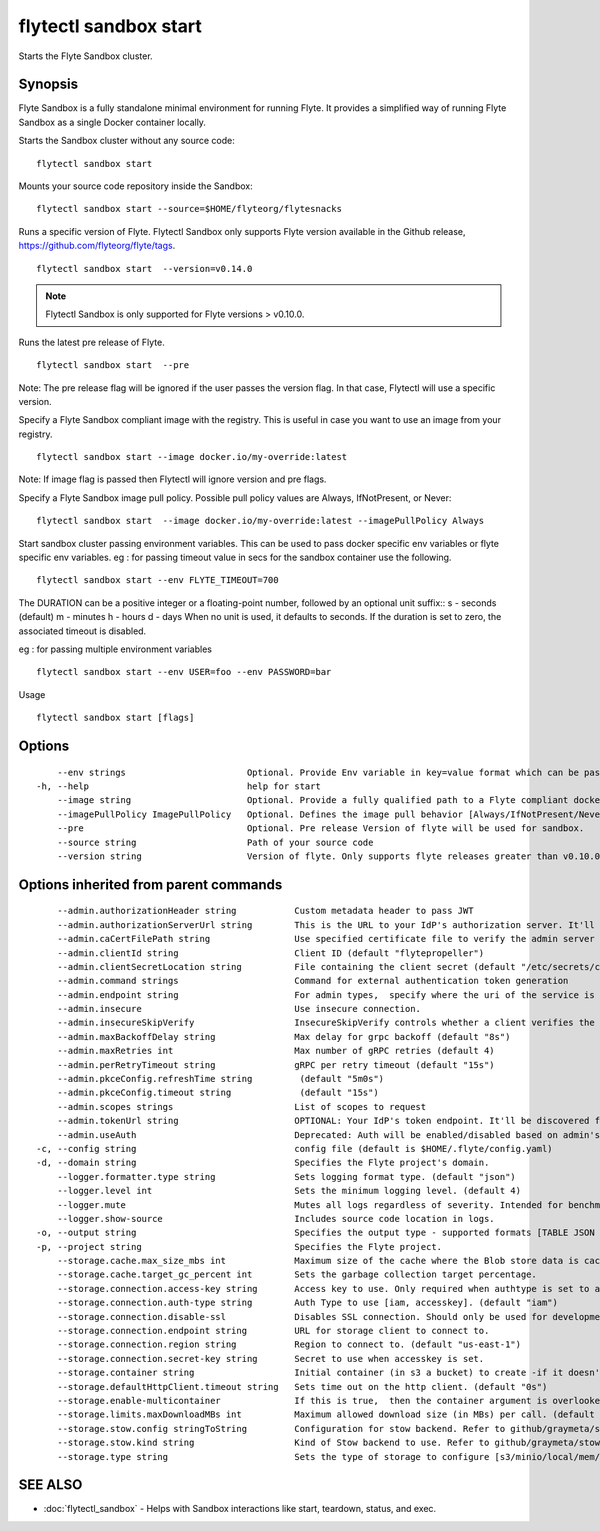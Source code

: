 .. _flytectl_sandbox_start:

flytectl sandbox start
----------------------

Starts the Flyte Sandbox cluster.

Synopsis
~~~~~~~~



Flyte Sandbox is a fully standalone minimal environment for running Flyte. It provides a simplified way of running Flyte Sandbox as a single Docker container locally.  

Starts the Sandbox cluster without any source code:
::

 flytectl sandbox start
	
Mounts your source code repository inside the Sandbox:
::

 flytectl sandbox start --source=$HOME/flyteorg/flytesnacks 
	
Runs a specific version of Flyte. Flytectl Sandbox only supports Flyte version available in the Github release, https://github.com/flyteorg/flyte/tags.
::

 flytectl sandbox start  --version=v0.14.0

.. note::
	  Flytectl Sandbox is only supported for Flyte versions > v0.10.0.

Runs the latest pre release of  Flyte.
::

 flytectl sandbox start  --pre

Note: The pre release flag will be ignored if the user passes the version flag. In that case, Flytectl will use a specific version. 

Specify a Flyte Sandbox compliant image with the registry. This is useful in case you want to use an image from your registry.
::

  flytectl sandbox start --image docker.io/my-override:latest

Note: If image flag is passed then Flytectl will ignore version and pre flags.
	
Specify a Flyte Sandbox image pull policy. Possible pull policy values are Always, IfNotPresent, or Never:
::

 flytectl sandbox start  --image docker.io/my-override:latest --imagePullPolicy Always

Start sandbox cluster passing environment variables. This can be used to pass docker specific env variables or flyte specific env variables.
eg : for passing timeout value in secs for the sandbox container use the following.
::

 flytectl sandbox start --env FLYTE_TIMEOUT=700


The DURATION can be a positive integer or a floating-point number, followed by an optional unit suffix::
s - seconds (default)
m - minutes
h - hours
d - days
When no unit is used, it defaults to seconds. If the duration is set to zero, the associated timeout is disabled.


eg : for passing multiple environment variables
::

 flytectl sandbox start --env USER=foo --env PASSWORD=bar


Usage


::

  flytectl sandbox start [flags]

Options
~~~~~~~

::

      --env strings                       Optional. Provide Env variable in key=value format which can be passed to sandbox container.
  -h, --help                              help for start
      --image string                      Optional. Provide a fully qualified path to a Flyte compliant docker image.
      --imagePullPolicy ImagePullPolicy   Optional. Defines the image pull behavior [Always/IfNotPresent/Never] (default Always)
      --pre                               Optional. Pre release Version of flyte will be used for sandbox.
      --source string                     Path of your source code
      --version string                    Version of flyte. Only supports flyte releases greater than v0.10.0

Options inherited from parent commands
~~~~~~~~~~~~~~~~~~~~~~~~~~~~~~~~~~~~~~

::

      --admin.authorizationHeader string           Custom metadata header to pass JWT
      --admin.authorizationServerUrl string        This is the URL to your IdP's authorization server. It'll default to Endpoint
      --admin.caCertFilePath string                Use specified certificate file to verify the admin server peer.
      --admin.clientId string                      Client ID (default "flytepropeller")
      --admin.clientSecretLocation string          File containing the client secret (default "/etc/secrets/client_secret")
      --admin.command strings                      Command for external authentication token generation
      --admin.endpoint string                      For admin types,  specify where the uri of the service is located.
      --admin.insecure                             Use insecure connection.
      --admin.insecureSkipVerify                   InsecureSkipVerify controls whether a client verifies the server's certificate chain and host name. Caution : shouldn't be use for production usecases'
      --admin.maxBackoffDelay string               Max delay for grpc backoff (default "8s")
      --admin.maxRetries int                       Max number of gRPC retries (default 4)
      --admin.perRetryTimeout string               gRPC per retry timeout (default "15s")
      --admin.pkceConfig.refreshTime string         (default "5m0s")
      --admin.pkceConfig.timeout string             (default "15s")
      --admin.scopes strings                       List of scopes to request
      --admin.tokenUrl string                      OPTIONAL: Your IdP's token endpoint. It'll be discovered from flyte admin's OAuth Metadata endpoint if not provided.
      --admin.useAuth                              Deprecated: Auth will be enabled/disabled based on admin's dynamically discovered information.
  -c, --config string                              config file (default is $HOME/.flyte/config.yaml)
  -d, --domain string                              Specifies the Flyte project's domain.
      --logger.formatter.type string               Sets logging format type. (default "json")
      --logger.level int                           Sets the minimum logging level. (default 4)
      --logger.mute                                Mutes all logs regardless of severity. Intended for benchmarks/tests only.
      --logger.show-source                         Includes source code location in logs.
  -o, --output string                              Specifies the output type - supported formats [TABLE JSON YAML DOT DOTURL]. NOTE: dot, doturl are only supported for Workflow (default "TABLE")
  -p, --project string                             Specifies the Flyte project.
      --storage.cache.max_size_mbs int             Maximum size of the cache where the Blob store data is cached in-memory. If not specified or set to 0,  cache is not used
      --storage.cache.target_gc_percent int        Sets the garbage collection target percentage.
      --storage.connection.access-key string       Access key to use. Only required when authtype is set to accesskey.
      --storage.connection.auth-type string        Auth Type to use [iam, accesskey]. (default "iam")
      --storage.connection.disable-ssl             Disables SSL connection. Should only be used for development.
      --storage.connection.endpoint string         URL for storage client to connect to.
      --storage.connection.region string           Region to connect to. (default "us-east-1")
      --storage.connection.secret-key string       Secret to use when accesskey is set.
      --storage.container string                   Initial container (in s3 a bucket) to create -if it doesn't exist-.'
      --storage.defaultHttpClient.timeout string   Sets time out on the http client. (default "0s")
      --storage.enable-multicontainer              If this is true,  then the container argument is overlooked and redundant. This config will automatically open new connections to new containers/buckets as they are encountered
      --storage.limits.maxDownloadMBs int          Maximum allowed download size (in MBs) per call. (default 2)
      --storage.stow.config stringToString         Configuration for stow backend. Refer to github/graymeta/stow (default [])
      --storage.stow.kind string                   Kind of Stow backend to use. Refer to github/graymeta/stow
      --storage.type string                        Sets the type of storage to configure [s3/minio/local/mem/stow]. (default "s3")

SEE ALSO
~~~~~~~~

* :doc:`flytectl_sandbox` 	 - Helps with Sandbox interactions like start, teardown, status, and exec.

